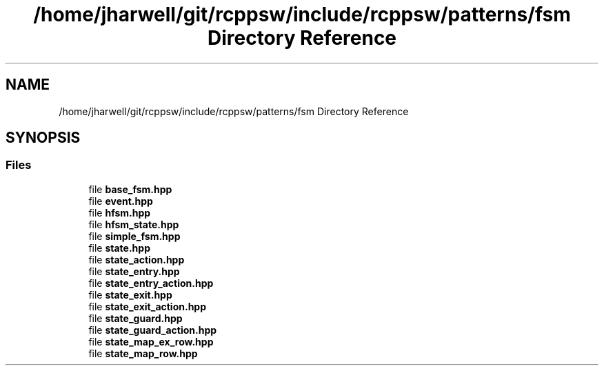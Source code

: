 .TH "/home/jharwell/git/rcppsw/include/rcppsw/patterns/fsm Directory Reference" 3 "Sat Feb 5 2022" "RCPPSW" \" -*- nroff -*-
.ad l
.nh
.SH NAME
/home/jharwell/git/rcppsw/include/rcppsw/patterns/fsm Directory Reference
.SH SYNOPSIS
.br
.PP
.SS "Files"

.in +1c
.ti -1c
.RI "file \fBbase_fsm\&.hpp\fP"
.br
.ti -1c
.RI "file \fBevent\&.hpp\fP"
.br
.ti -1c
.RI "file \fBhfsm\&.hpp\fP"
.br
.ti -1c
.RI "file \fBhfsm_state\&.hpp\fP"
.br
.ti -1c
.RI "file \fBsimple_fsm\&.hpp\fP"
.br
.ti -1c
.RI "file \fBstate\&.hpp\fP"
.br
.ti -1c
.RI "file \fBstate_action\&.hpp\fP"
.br
.ti -1c
.RI "file \fBstate_entry\&.hpp\fP"
.br
.ti -1c
.RI "file \fBstate_entry_action\&.hpp\fP"
.br
.ti -1c
.RI "file \fBstate_exit\&.hpp\fP"
.br
.ti -1c
.RI "file \fBstate_exit_action\&.hpp\fP"
.br
.ti -1c
.RI "file \fBstate_guard\&.hpp\fP"
.br
.ti -1c
.RI "file \fBstate_guard_action\&.hpp\fP"
.br
.ti -1c
.RI "file \fBstate_map_ex_row\&.hpp\fP"
.br
.ti -1c
.RI "file \fBstate_map_row\&.hpp\fP"
.br
.in -1c
